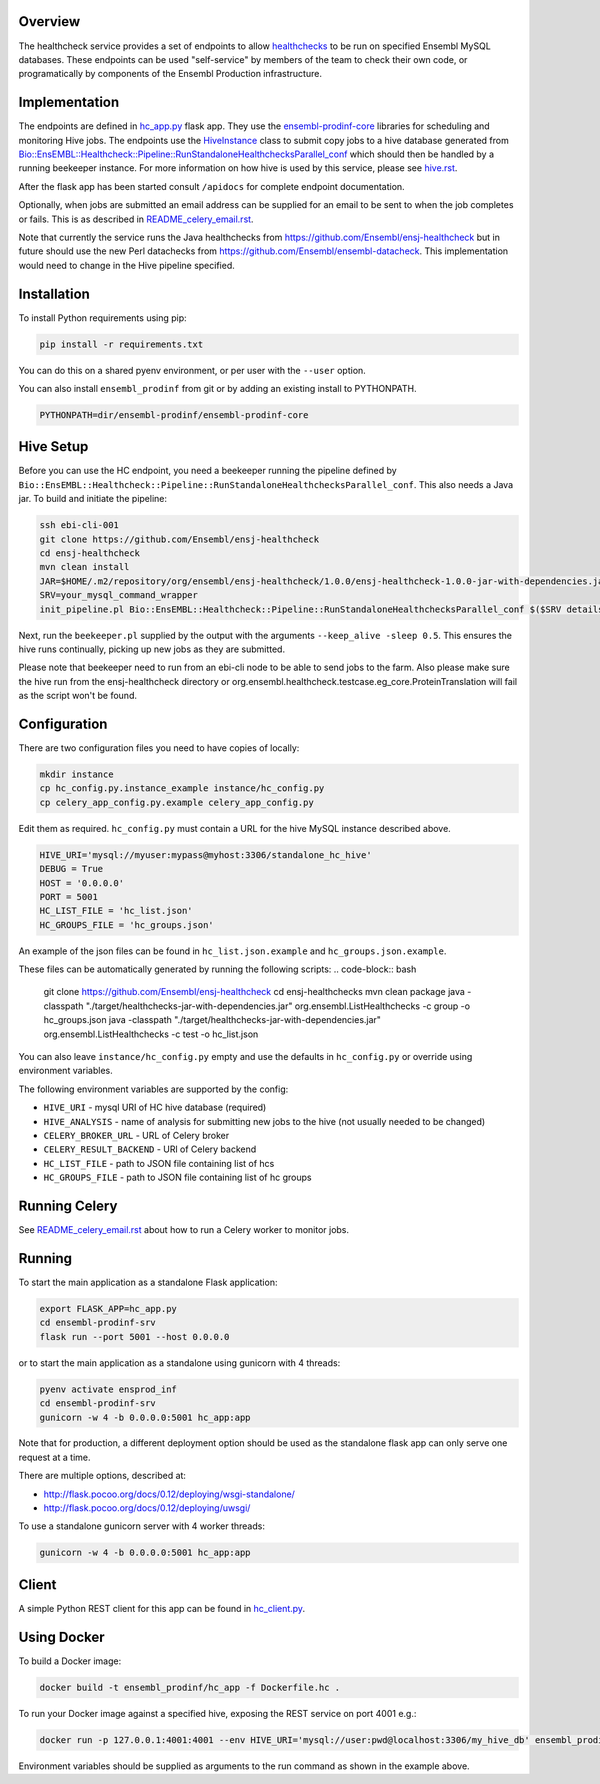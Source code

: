 Overview
========

The healthcheck service provides a set of endpoints to allow `healthchecks <https://github.com/Ensembl/ensj-healthcheck>`_ to be run on specified Ensembl MySQL databases. These endpoints can be used "self-service" by members of the team to check their own code, or programatically by components of the Ensembl Production infrastructure.

Implementation
==============

The endpoints are defined in `hc_app.py <hc_app.py>`_ flask app. They use the
`ensembl-prodinf-core <https://github.com/Ensembl/ensembl-prodinf-core>`_ libraries for scheduling and monitoring Hive jobs. The endpoints use the `HiveInstance <https://github.com/Ensembl/ensembl-prodinf-core/blob/master/ensembl_prodinf/hive.py>`_
class to submit copy jobs to a hive database generated from `Bio::EnsEMBL::Healthcheck::Pipeline::RunStandaloneHealthchecksParallel_conf <https://github.com/Ensembl/ensj-healthcheck/blob/master/perl/Bio/EnsEMBL/Healthcheck/Pipeline/RunStandaloneHealthchecksParallel_conf.pm>`_
which should then be handled by a running beekeeper instance. For more information on how hive is used by this service, please see `hive.rst <https://github.com/Ensembl/ensembl-prodinf-core/blob/master/docs/hive.rst>`_.

After the flask app has been started consult ``/apidocs`` for complete endpoint documentation.

Optionally, when jobs are submitted an email address can be supplied for an email to be sent to when the job completes or fails. This is as described in `README_celery_email.rst <./README_celery_email.rst>`_.

Note that currently the service runs the Java healthchecks from `<https://github.com/Ensembl/ensj-healthcheck>`_ but in future should use the new Perl datachecks from `<https://github.com/Ensembl/ensembl-datacheck>`_. This implementation would need to change in the Hive pipeline specified.

Installation
============

To install Python requirements using pip:

.. code-block:: bash

  pip install -r requirements.txt

You can do this on a shared pyenv environment, or per user with the ``--user`` option.

You can also install ``ensembl_prodinf`` from git or by adding an existing install to PYTHONPATH.

.. code-block:: bash

  PYTHONPATH=dir/ensembl-prodinf/ensembl-prodinf-core

Hive Setup
==========

Before you can use the HC endpoint, you need a beekeeper running the pipeline defined by ``Bio::EnsEMBL::Healthcheck::Pipeline::RunStandaloneHealthchecksParallel_conf``. This also needs a Java jar. To build and initiate the pipeline:

.. code-block:: bash

  ssh ebi-cli-001
  git clone https://github.com/Ensembl/ensj-healthcheck
  cd ensj-healthcheck
  mvn clean install
  JAR=$HOME/.m2/repository/org/ensembl/ensj-healthcheck/1.0.0/ensj-healthcheck-1.0.0-jar-with-dependencies.jar
  SRV=your_mysql_command_wrapper
  init_pipeline.pl Bio::EnsEMBL::Healthcheck::Pipeline::RunStandaloneHealthchecksParallel_conf $($SRV details hive) -hc_jar $JAR

Next, run the ``beekeeper.pl`` supplied by the output with the arguments ``--keep_alive -sleep 0.5``. This ensures the hive runs continually, picking up new jobs as they are submitted.

Please note that beekeeper need to run from an ebi-cli node to be able to send jobs to the farm.
Also please make sure the hive run from the ensj-healthcheck directory or org.ensembl.healthcheck.testcase.eg_core.ProteinTranslation will fail as the script won't be found.

Configuration
=============

There are two configuration files you need to have copies of locally:

.. code-block:: bash

  mkdir instance
  cp hc_config.py.instance_example instance/hc_config.py
  cp celery_app_config.py.example celery_app_config.py


Edit them as required. ``hc_config.py`` must contain a URL for the hive MySQL instance described above.

.. code-block:: bash

  HIVE_URI='mysql://myuser:mypass@myhost:3306/standalone_hc_hive'
  DEBUG = True
  HOST = '0.0.0.0'
  PORT = 5001
  HC_LIST_FILE = 'hc_list.json'
  HC_GROUPS_FILE = 'hc_groups.json'

An example of the json files can be found in ``hc_list.json.example`` and ``hc_groups.json.example``.

These files can be automatically generated by running the following scripts:
.. code-block:: bash
  git clone https://github.com/Ensembl/ensj-healthcheck
  cd ensj-healthchecks
  mvn clean package
  java -classpath "./target/healthchecks-jar-with-dependencies.jar" org.ensembl.ListHealthchecks -c group -o hc_groups.json
  java -classpath "./target/healthchecks-jar-with-dependencies.jar" org.ensembl.ListHealthchecks -c test -o hc_list.json

You can also leave ``instance/hc_config.py`` empty and use the defaults in ``hc_config.py`` or override using environment variables.

The following environment variables are supported by the config:

* ``HIVE_URI`` - mysql URI of HC hive database (required)
* ``HIVE_ANALYSIS`` - name of analysis for submitting new jobs to the hive (not usually needed to be changed)
* ``CELERY_BROKER_URL`` - URL of Celery broker
* ``CELERY_RESULT_BACKEND`` - URl of Celery backend
* ``HC_LIST_FILE`` - path to JSON file containing list of hcs
* ``HC_GROUPS_FILE`` - path to JSON file containing list of hc groups

Running Celery
==============
See `README_celery_email.rst <./README_celery_email.rst>`_ about how to run a Celery worker to monitor jobs.

Running
=======

To start the main application as a standalone Flask application:

.. code-block:: bash

  export FLASK_APP=hc_app.py
  cd ensembl-prodinf-srv
  flask run --port 5001 --host 0.0.0.0


or to start the main application as a standalone using gunicorn with 4 threads:

.. code-block:: bash

  pyenv activate ensprod_inf
  cd ensembl-prodinf-srv
  gunicorn -w 4 -b 0.0.0.0:5001 hc_app:app


Note that for production, a different deployment option should be used as the standalone flask app can only serve one request at a time.

There are multiple options, described at:

* http://flask.pocoo.org/docs/0.12/deploying/wsgi-standalone/
* http://flask.pocoo.org/docs/0.12/deploying/uwsgi/

To use a standalone gunicorn server with 4 worker threads:

.. code-block:: bash

  gunicorn -w 4 -b 0.0.0.0:5001 hc_app:app


Client
======

A simple Python REST client for this app can be found in `hc_client.py <https://github.com/Ensembl/ensembl-prodinf-core/blob/master/ensembl_prodinf/hc_client.py>`_.


Using Docker
============

To build a Docker image:

.. code-block:: bash

  docker build -t ensembl_prodinf/hc_app -f Dockerfile.hc .


To run your Docker image against a specified hive, exposing the REST service on port 4001 e.g.:

.. code-block:: bash

  docker run -p 127.0.0.1:4001:4001 --env HIVE_URI='mysql://user:pwd@localhost:3306/my_hive_db' ensembl_prodinf/hc_app


Environment variables should be supplied as arguments to the run command as shown in the example above.
